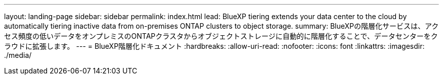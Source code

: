 ---
layout: landing-page 
sidebar: sidebar 
permalink: index.html 
lead: BlueXP tiering extends your data center to the cloud by automatically tiering inactive data from on-premises ONTAP clusters to object storage. 
summary: BlueXPの階層化サービスは、アクセス頻度の低いデータをオンプレミスのONTAPクラスタからオブジェクトストレージに自動的に階層化することで、データセンターをクラウドに拡張します。 
---
= BlueXP階層化ドキュメント
:hardbreaks:
:allow-uri-read: 
:nofooter: 
:icons: font
:linkattrs: 
:imagesdir: ./media/


